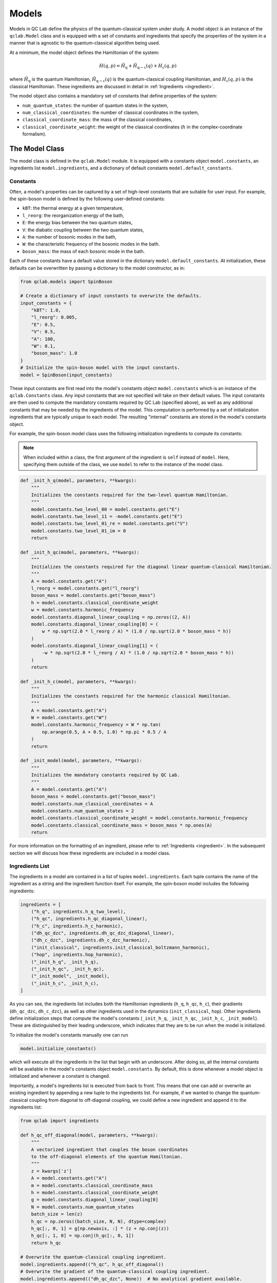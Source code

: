.. _model:

==========================
Models
==========================

Models in QC Lab define the physics of the quantum-classical system under study. A model object is an instance of the ``qclab.Model`` class and is equipped with a set of constants and ingredients that specify the properties of the system in a manner that is agnostic to the quantum-classical algorithm being used.

At a minimum, the model object defines the Hamiltonian of the system:

.. math::

    H(q,p) = \hat{H}_{\mathrm{q}} + \hat{H}_{\mathrm{q-c}}(q) + H_{\mathrm{c}}(q,p)

where :math:`\hat{H}_\mathrm{q}` is the quantum Hamiltonian, :math:`\hat{H}_{\mathrm{q-c}}(q)` is the quantum-classical coupling Hamiltonian, and :math:`H_{\mathrm{c}}(q,p)` is the classical Hamiltonian. These ingredients are discussed in detail in 
:ref:`Ingredients <ingredient>`.


The model object also contains a mandatory set of constants that define properties of the system:

- ``num_quantum_states``: the number of quantum states in the system,
- ``num_classical_coordinates``: the number of classical coordinates in the system,
- ``classical_coordinate_mass``: the mass of the classical coordinates,
- ``classical_coordinate_weight``: the weight of the classical coordinates (:math:`h` in the complex-coordinate formalism).


The Model Class
--------------------------

The model class is defined in the ``qclab.Model`` module. It is equipped with a constants object ``model.constants``, an ingredients list ``model.ingredients``, and a dictionary of default constants ``model.default_constants``.


Constants
~~~~~~~~~~~~~~~~~~~~~~~~~~

Often, a model's properties can be captured by a set of high-level constants that are suitable for user input. For example, the spin-boson model is defined by the following user-defined constants:

- ``kBT``: the thermal energy at a given temperature,
- ``l_reorg``: the reorganization energy of the bath,
- ``E``: the energy bias between the two quantum states,
- ``V``: the diabatic coupling between the two quantum states,
- ``A``: the number of bosonic modes in the bath,
- ``W``: the characteristic frequency of the bosonic modes in the bath.
- ``boson_mass``: the mass of each bosonic mode in the bath.

Each of these constants have a default value stored in the dictionary ``model.default_constants``. At initialization, these defaults can be overwritten by passing a dictionary to the model constructor, as in:

.. code-block:: python

    from qclab.models import SpinBoson

    # Create a dictionary of input constants to overwrite the defaults.
    input_constants = {
        "kBT": 1.0,
        "l_reorg": 0.005,
        "E": 0.5,
        "V": 0.5,
        "A": 100,
        "W": 0.1,
        "boson_mass": 1.0
    }
    # Initialize the spin-boson model with the input constants.
    model = SpinBoson(input_constants)

These input constants are first read into the model's constants object ``model.constants`` which is an instance of the ``qclab.Constants`` class. Any input constants that are not specified will take on their default values. The input constants are then used to compute the mandatory constants required by QC Lab (specified above), as well as any additional constants that may be needed by the ingredients of the model. This computation is performed by a set of initialization ingredients that are typically unique to each model. The resulting "internal" constants are stored in the model's constants object.

For example, the spin-boson model class uses the following initialization ingredients to compute its constants:

.. note::

    When included within a class, the first argument of the ingredient is ``self`` instead of ``model``. Here, specifying them outside of the class, we use ``model`` to refer to the instance of the model class.

.. code-block:: python

    def _init_h_q(model, parameters, **kwargs):
        """
        Initializes the constants required for the two-level quantum Hamiltonian.
        """
        model.constants.two_level_00 = model.constants.get("E")
        model.constants.two_level_11 = -model.constants.get("E")
        model.constants.two_level_01_re = model.constants.get("V")
        model.constants.two_level_01_im = 0
        return

    def _init_h_qc(model, parameters, **kwargs):
        """
        Initializes the constants required for the diagonal linear quantum-classical Hamiltonian.
        """
        A = model.constants.get("A")
        l_reorg = model.constants.get("l_reorg")
        boson_mass = model.constants.get("boson_mass")
        h = model.constants.classical_coordinate_weight
        w = model.constants.harmonic_frequency
        model.constants.diagonal_linear_coupling = np.zeros((2, A))
        model.constants.diagonal_linear_coupling[0] = (
            w * np.sqrt(2.0 * l_reorg / A) * (1.0 / np.sqrt(2.0 * boson_mass * h))
        )
        model.constants.diagonal_linear_coupling[1] = (
            -w * np.sqrt(2.0 * l_reorg / A) * (1.0 / np.sqrt(2.0 * boson_mass * h))
        )
        return

    def _init_h_c(model, parameters, **kwargs):
        """
        Initializes the constants required for the harmonic classical Hamiltonian.
        """
        A = model.constants.get("A")
        W = model.constants.get("W")
        model.constants.harmonic_frequency = W * np.tan(
            np.arange(0.5, A + 0.5, 1.0) * np.pi * 0.5 / A
        )
        return

    def _init_model(model, parameters, **kwargs):
        """
        Initializes the mandatory constants required by QC Lab.
        """
        A = model.constants.get("A")
        boson_mass = model.constants.get("boson_mass")
        model.constants.num_classical_coordinates = A
        model.constants.num_quantum_states = 2
        model.constants.classical_coordinate_weight = model.constants.harmonic_frequency
        model.constants.classical_coordinate_mass = boson_mass * np.ones(A)
        return


For more information on the formatting of an ingredient, please refer to :ref:`Ingredients <ingredient>`. In the subsequent section we will discuss how these ingredients are included in a model class.


Ingredients List
~~~~~~~~~~~~~~~~~~~~~~~~~~

The ingredients in a model are contained in a list of tuples ``model.ingredients``. Each tuple contains the name of the ingredient as a string and the ingredient function itself. For example, the spin-boson model includes the following ingredients:


.. code-block:: python

    ingredients = [
        ("h_q", ingredients.h_q_two_level),
        ("h_qc", ingredients.h_qc_diagonal_linear),
        ("h_c", ingredients.h_c_harmonic),
        ("dh_qc_dzc", ingredients.dh_qc_dzc_diagonal_linear),
        ("dh_c_dzc", ingredients.dh_c_dzc_harmonic),
        ("init_classical", ingredients.init_classical_boltzmann_harmonic),
        ("hop", ingredients.hop_harmonic),
        ("_init_h_q", _init_h_q),
        ("_init_h_qc", _init_h_qc),
        ("_init_model", _init_model),
        ("_init_h_c", _init_h_c),
    ]


As you can see, the ingredients list includes both the Hamiltonian ingredients (``h_q``, ``h_qc``, ``h_c``), their gradients (``dh_qc_dzc``, ``dh_c_dzc``), as well as other ingredients used in the dynamics (``init_classical``, ``hop``). Other ingredients define initialization steps that compute the model's constants (``_init_h_q``, ``_init_h_qc``, ``_init_h_c``, ``_init_model``). These are distinguished by their leading underscore, which indicates that they are to be run when the model is initialized. 

To initialize the model's constants manually one can run 

.. code-block:: python

    model.initialize_constants()

which will execute all the ingredients in the list that begin with an underscore. After doing so, all the internal constants will be available in the model's constants object ``model.constants``. By default, this is done whenever a model object is initialized and whenever a constant is changed.


Importantly, a model's ingredients list is executed from back to front. This means that one can add or overwrite an existing ingredient by appending a new tuple to the ingredients list. For example, if we wanted to change the quantum-classical coupling from diagonal to off-diagonal coupling, we could define a new ingredient and append it to the ingredients list:

.. code-block:: python

    from qclab import ingredients

    def h_qc_off_diagonal(model, parameters, **kwargs):
        """
        A vectorized ingredient that couples the boson coordinates 
        to the off-diagonal elements of the quantum Hamiltonian.
        """
        z = kwargs['z']
        A = model.constants.get("A")
        m = model.constants.classical_coordinate_mass
        h = model.constants.classical_coordinate_weight
        g = model.constants.diagonal_linear_coupling[0]
        N = model.constants.num_quantum_states
        batch_size = len(z)
        h_qc = np.zeros((batch_size, N, N), dtype=complex)
        h_qc[:, 0, 1] = g[np.newaxis, :] * (z + np.conj(z))
        h_qc[:, 1, 0] = np.conj(h_qc[:, 0, 1])
        return h_qc

    # Overwrite the quantum-classical coupling ingredient.
    model.ingredients.append(("h_qc", h_qc_off_diagonal))
    # Overwrite the gradient of the quantum-classical coupling ingredient.
    model.ingredients.append(("dh_qc_dzc", None))  # No analytical gradient available.


.. _spinboson_model:
Spin-Boson Model
--------------------------

.. list-table:: Spin-Boson Model Constants
   :header-rows: 1
   :widths: 25 50 25

   * - Constant
     - Description
     - Default
   * - ``kBT``
     - Thermal energy.
     - 1.0
   * - ``V``
     - Onsite energy.
     - 0.5
   * - ``E``
     - Diabatic coupling.
     - 0.5
   * - ``A``
     - Number of bosonic modes.
     - 100
   * - ``W``
     - Characteristic frequency.
     - 0.1
   * - ``l_reorg``
     - Reorganization energy.
     - 0.005
   * - ``boson_mass``
     - Boson mass.
     - 1.0


.. dropdown:: View full source
   :icon: code

   .. literalinclude:: ../../src/qclab/models/spin_boson.py
      :language: python
      :linenos:

FMO Complex Model
--------------------------

.. list-table:: FMO Model Constants
   :header-rows: 1
   :widths: 25 50 25

   * - Constant
     - Description
     - Default
   * - ``kBT``
     - Thermal energy.
     - 1
   * - ``mass``
     - Coordinate mass.
     - 1
   * - ``l_reorg``
     - Reorganization energy.
     - 35 cm :sup:`-1`
   * - ``w_c``
     - Characteristic frequency.
     - 106.14 cm :sup:`-1`
   * - ``N``
     - Number of bosonic modes.
     - 200


.. dropdown:: View full source
   :icon: code

   .. literalinclude:: ../../src/qclab/models/fmo_complex.py
      :language: python
      :linenos:


Tully Problem One
--------------------------

.. list-table:: Tully Problem One Model Constants
   :header-rows: 1
   :widths: 25 50 25

   * - Constant
     - Description
     - Default
   * - ``init_momentum``
     - Initial momentum.
     - 10.0
   * - ``init_position``
     - Initial position.
     - -25.0
   * - ``mass``
     - Coordinate mass.
     - 2000.0
   * - ``A``
     - See reference publication.
     - 0.01
   * - ``B``
     - See reference publication.
     - 1.6
   * - ``C``
     - See reference publication.
     - 0.005
   * - ``D``
     - See reference publication.
     - 1.0

.. dropdown:: View full source
   :icon: code

   .. literalinclude:: ../../src/qclab/models/tully_problem_one.py
      :language: python
      :linenos:


